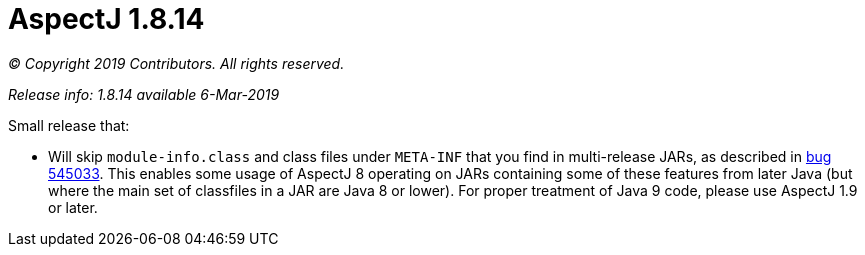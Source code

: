 = AspectJ 1.8.14

_© Copyright 2019 Contributors. All rights reserved._

_Release info: 1.8.14 available 6-Mar-2019_

Small release that:

 * Will skip `module-info.class` and class files under `META-INF` that you find in multi-release JARs, as described in
   link:https://bugs.eclipse.org/bugs/show_bug.cgi?id=545033[bug 545033]. This enables some usage of AspectJ 8 operating
   on JARs containing some of these features from later Java (but where the main set of classfiles in a JAR are Java 8
   or lower). For proper treatment of Java 9 code, please use AspectJ 1.9 or later.
